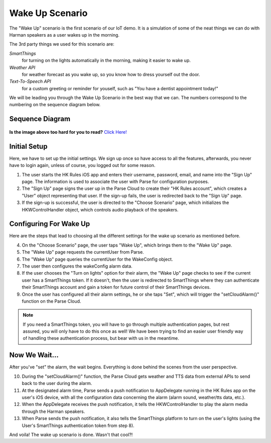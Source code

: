 Wake Up Scenario
================

The "Wake Up" scenario is the first scenario of our IoT demo. It is a simulation of some of the neat things we can do with Harman speakers as a user wakes up in the morning. 

The 3rd party things we used for this scenario are: 

*SmartThings*
	for turning on the lights automatically in the morning, making it easier to wake up. 
*Weather API*
	for weather forecast as you wake up, so you know how to dress yourself out the door. 
*Text-To-Speech API*
	for a custom greeting or reminder for youself, such as "You have a dentist appointment today!"

We will be leading you through the Wake Up Scenario in the best way that we can. The numbers correspond to the numbering on the sequence diagram below.

Sequence Diagram
~~~~~~~~~~~~~~~~

.. figure::  images/wakeupsd.png

**Is the image above too hard for you to read?** `Click Here! <http://hkiotdemo.readthedocs.org/en/latest/_images/wakeupsd.png>`__ 

Initial Setup
~~~~~~~~~~~~~

Here, we have to set up the initial settings. We sign up once so have access to all the features, afterwards, you never have to login again, unless of course, you logged out for some reason. 

1. The user starts the HK Rules iOS app and enters their username, password, email, and name into the "Sign Up" page. The information is used to associate the user with Parse for configuration purposes. 

2. The "Sign Up" page signs the user up in the Parse Cloud to create their "HK Rules account", which creates a "User" object representing that user. If the sign-up fails, the user is redirected back to the "Sign Up" page.

3. If the sign-up is successful, the user is directed to the "Choose Scenario" page, which initializes the HKWControlHandler object, which controls audio playback of the speakers. 

Configuring For Wake Up
~~~~~~~~~~~~~~~~~~~~~~~

Here are the steps that lead to choosing all the different settings for the wake up scenario as mentioned before. 

4. On the "Choose Scenario" page, the user taps "Wake Up", which brings them to the "Wake Up" page.

5. The "Wake Up" page requests the currentUser from Parse.

6. The "Wake Up" page queries the currentUser for the WakeConfig object.

7. The user then configures the wakeConfig alarm data.

8. If the user chooses the "Turn on lights" option for their alarm, the "Wake Up" page checks to see if the current user has a SmartThings token. If it doesn't, then the user is redirected to SmartThings where they can authenticate their SmartThings account and gain a token for future control of their SmartThings devices. 

9. Once the user has configured all their alarm settings, he or she taps "Set", which will trigger the "setCloudAlarm()" function on the Parse Cloud.

.. note:: 

	If you need a SmartThings token, you will have to go through multiple authentication pages, but rest assured, you will only have to do this once as well! We have been trying to find an easier user friendly way of handling these authentication process, but bear with us in the meantime.

Now We Wait...
~~~~~~~~~~~~~~

After you've "set" the alarm, the wait begins. Everything is done behind the scenes from the user perspective. 

10. During the "setCloudAlarm()" function, the Parse Cloud gets weather and TTS data from external APIs to send back to the user during the alarm.

11. At the designated alarm time, Parse sends a push notification to AppDelegate running in the HK Rules app on the user's iOS device, with all the configuration data concerning the alarm (alarm sound, weather/tts data, etc.).

12. When the AppDelegate receives the push notification, it tells the HKWControlHandler to play the alarm media through the Harman speakers.

13. When Parse sends the push notification, it also tells the SmartThings platform to turn on the user's lights (using the User's SmartThings authentication token from step 8).

And voila! The wake up scenario is done. Wasn't that cool?!